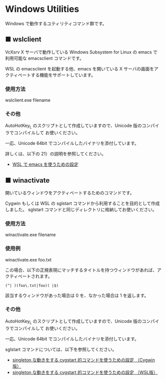#+STARTUP: showall indent

* Windows Utilities

Windows で動作するユティリティコマンド群です。

** ■ wslclient

VcXsrv X サーバで動作している Windows Subsystem for Linux の emacs で利用可能な emacsclient コマンドです。

WSL の emacsclient を起動する他、emacs を開いている X サーバの画面をアクティベートする機能をサポートしています。

*** 使用方法

wslclient.exe filename

*** その他

AutoHotKey_L のスクリプトとして作成していますので、Unicode 版のコンパイラでコンパイルして
お使いください。

一応、Unicode 64bit でコンパイルしたバイナリを添付しています。

詳しくは、以下の 21）の説明を参照してください。

- [[https://www49.atwiki.jp/ntemacs/pages/69.html][WSL で emacs を使うための設定]]

** ■ winactivate

開いているウィンドウをアクティベートするためのコマンドです。

Cygwin もしくは WSL の sglstart コマンドから利用することを目的として作成しました。
sglstart コマンドと同じディレクトリに格納してお使いください。

*** 使用方法

winactivate.exe filename

*** 使用例

winactivate.exe foo.txt

この場合、以下の正規表現にマッチするタイトルを持つウィンドウがあれば、アクティベートされます。

#+BEGIN_EXAMPLE
(^| )(foo\.txt|foo)( |$)
#+END_EXAMPLE

該当するウィンドウがあった場合は 0 を、なかった場合は 1 を返します。

*** その他

AutoHotKey_L のスクリプトとして作成していますので、Unicode 版のコンパイラでコンパイルして
お使いください。

一応、Unicode 64bit でコンパイルしたバイナリを添付しています。

sglstart コマンドについては、以下を参照してください。

- [[https://www49.atwiki.jp/ntemacs/pages/60.html][singleton な動きをする cygstart 的コマンドを使うための設定 （Cygwin版）]]
- [[https://www49.atwiki.jp/ntemacs/pages/63.html][singleton な動きをする cygstart 的コマンドを使うための設定 （WSL版）]]
